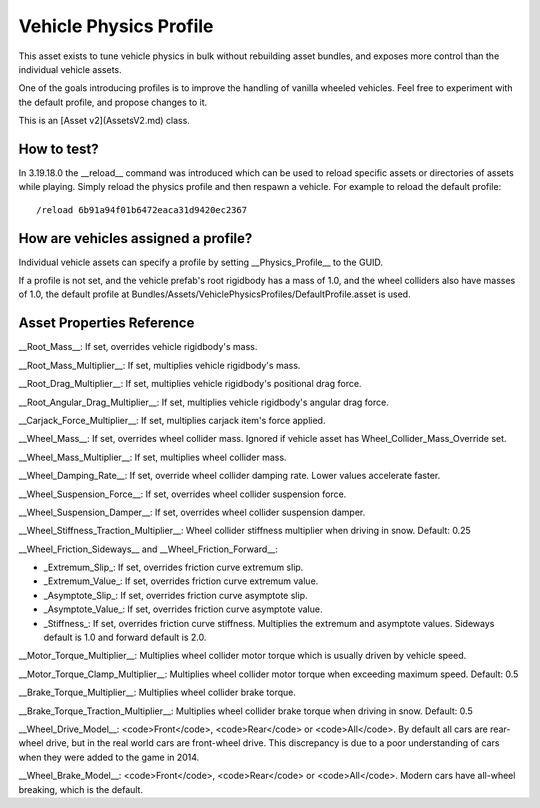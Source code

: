 Vehicle Physics Profile
=======================

This asset exists to tune vehicle physics in bulk without rebuilding asset bundles, and exposes more control than the individual vehicle assets.

One of the goals introducing profiles is to improve the handling of vanilla wheeled vehicles. Feel free to experiment with the default profile, and propose changes to it.

This is an [Asset v2](AssetsV2.md) class.

How to test?
------------

In 3.19.18.0 the __reload__ command was introduced which can be used to reload specific assets or directories of assets while playing. Simply reload the physics profile and then respawn a vehicle. For example to reload the default profile:

::

	/reload 6b91a94f01b6472eaca31d9420ec2367

How are vehicles assigned a profile?
------------------------------------

Individual vehicle assets can specify a profile by setting __Physics_Profile__ to the GUID.

If a profile is not set, and the vehicle prefab's root rigidbody has a mass of 1.0, and the wheel colliders also have masses of 1.0, the default profile at Bundles/Assets/VehiclePhysicsProfiles/DefaultProfile.asset is used.

Asset Properties Reference
--------------------------

__Root_Mass__: If set, overrides vehicle rigidbody's mass.

__Root_Mass_Multiplier__: If set, multiplies vehicle rigidbody's mass.

__Root_Drag_Multiplier__: If set, multiplies vehicle rigidbody's positional drag force.

__Root_Angular_Drag_Multiplier__: If set, multiplies vehicle rigidbody's angular drag force.

__Carjack_Force_Multiplier__: If set, multiplies carjack item's force applied.

__Wheel_Mass__: If set, overrides wheel collider mass. Ignored if vehicle asset has Wheel_Collider_Mass_Override set.

__Wheel_Mass_Multiplier__: If set, multiplies wheel collider mass.

__Wheel_Damping_Rate__: If set, override wheel collider damping rate. Lower values accelerate faster.

__Wheel_Suspension_Force__: If set, overrides wheel collider suspension force.

__Wheel_Suspension_Damper__: If set, overrides wheel collider suspension damper.

__Wheel_Stiffness_Traction_Multiplier__: Wheel collider stiffness multiplier when driving in snow. Default: 0.25

__Wheel_Friction_Sideways__ and __Wheel_Friction_Forward__:

* _Extremum_Slip_: If set, overrides friction curve extremum slip.

* _Extremum_Value_: If set, overrides friction curve extremum value.

* _Asymptote_Slip_: If set, overrides friction curve asymptote slip.

* _Asymptote_Value_: If set, overrides friction curve asymptote value.

* _Stiffness_: If set, overrides friction curve stiffness. Multiplies the extremum and asymptote values. Sideways default is 1.0 and forward default is 2.0.

__Motor_Torque_Multiplier__: Multiplies wheel collider motor torque which is usually driven by vehicle speed.

__Motor_Torque_Clamp_Multiplier__: Multiplies wheel collider motor torque when exceeding maximum speed. Default: 0.5

__Brake_Torque_Multiplier__: Multiplies wheel collider brake torque.

__Brake_Torque_Traction_Multiplier__: Multiplies wheel collider brake torque when driving in snow. Default: 0.5

__Wheel_Drive_Model__: <code>Front</code>, <code>Rear</code> or <code>All</code>. By default all cars are rear-wheel drive, but in the real world cars are front-wheel drive. This discrepancy is due to a poor understanding of cars when they were added to the game in 2014.

__Wheel_Brake_Model__: <code>Front</code>, <code>Rear</code> or <code>All</code>. Modern cars have all-wheel breaking, which is the default.
